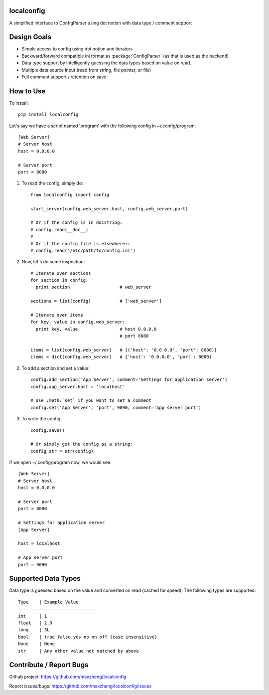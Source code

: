 localconfig
===========

A simplified interface to ConfigParser using dot notion with data type / comment support

Design Goals
============

* Simple access to config using dot notion and iterators
* Backward/forward compatible ini format as :package:`ConfigParser` (as that is used as the backend)
* Data type support by intelligently guessing the data types based on value on read.
* Multiple data source input (read from string, file pointer, or file)
* Full comment support / retention on save

How to Use
==========

To install::

    pip install localconfig

Let's say we have a script named 'program' with the following config in ~/.config/program::

    [Web Server]
    # Server host
    host = 0.0.0.0

    # Server port
    port = 8080

1. To read the config, simply do::

    from localconfig import config

    start_server(config.web_server.host, config.web_server.port)

    # Or if the config is in docstring:
    # config.read(__doc__)
    #
    # Or if the config file is elsewhere::
    # config.read('/etc/path/to/config.ini')

2. Now, let's do some inspection::

    # Iterate over sections
    for section in config:
      print section                   # web_server

    sections = list(config)           # ['web_server']

    # Iterate over items
    for key, value in config.web_server:
      print key, value                # host 0.0.0.0
                                      # port 8080

    items = list(config.web_server)   # [('host': '0.0.0.0', 'port': 8080)]
    items = dict(config.web_server)   # {'host': '0.0.0.0', 'port': 8080}

2. To add a section and set a value::

    config.add_section('App Server', comment='Settings for application server')
    config.app_server.host = 'localhost'

    # Use :meth:`set` if you want to set a comment
    config.set('App Server', 'port', 9090, comment='App server port')

3. To write the config::

    config.save()

    # Or simply get the config as a string:
    config_str = str(config)

If we open ~/.config/program now, we would see::

    [Web Server]
    # Server host
    host = 0.0.0.0

    # Server port
    port = 8080

    # Settings for application server
    [App Server]

    host = localhost

    # App server port
    port = 9090

Supported Data Types
==================
Data type is guessed based on the value and converted on read (cached for speed).
The following types are supported::

    Type    | Example Value
    ------------------------------
    int     | 1
    float   | 2.0
    long    | 3L
    bool    | true false yes no on off (case insensitive)
    None    | None
    str     | Any other value not matched by above

Contribute / Report Bugs
========================
Github project: https://github.com/maxzheng/localconfig

Report issues/bugs: https://github.com/maxzheng/localconfig/issues
